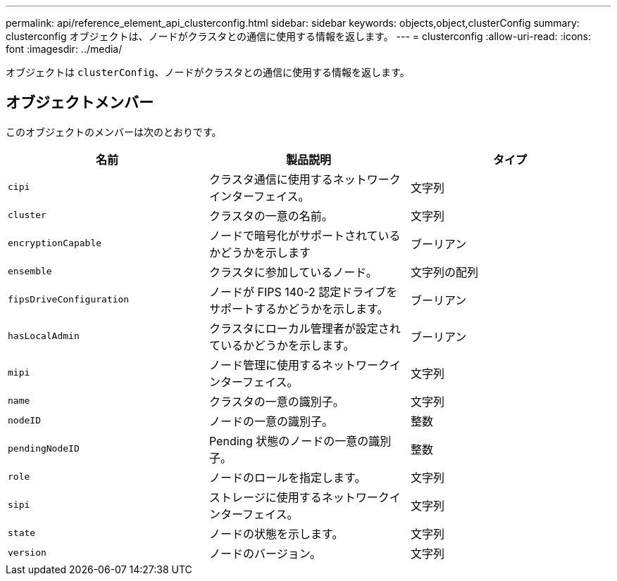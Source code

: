 ---
permalink: api/reference_element_api_clusterconfig.html 
sidebar: sidebar 
keywords: objects,object,clusterConfig 
summary: clusterconfig オブジェクトは、ノードがクラスタとの通信に使用する情報を返します。 
---
= clusterconfig
:allow-uri-read: 
:icons: font
:imagesdir: ../media/


[role="lead"]
オブジェクトは `clusterConfig`、ノードがクラスタとの通信に使用する情報を返します。



== オブジェクトメンバー

このオブジェクトのメンバーは次のとおりです。

|===
| 名前 | 製品説明 | タイプ 


 a| 
`cipi`
 a| 
クラスタ通信に使用するネットワークインターフェイス。
 a| 
文字列



 a| 
`cluster`
 a| 
クラスタの一意の名前。
 a| 
文字列



 a| 
`encryptionCapable`
 a| 
ノードで暗号化がサポートされているかどうかを示します
 a| 
ブーリアン



 a| 
`ensemble`
 a| 
クラスタに参加しているノード。
 a| 
文字列の配列



 a| 
`fipsDriveConfiguration`
 a| 
ノードが FIPS 140-2 認定ドライブをサポートするかどうかを示します。
 a| 
ブーリアン



 a| 
`hasLocalAdmin`
 a| 
クラスタにローカル管理者が設定されているかどうかを示します。
 a| 
ブーリアン



 a| 
`mipi`
 a| 
ノード管理に使用するネットワークインターフェイス。
 a| 
文字列



 a| 
`name`
 a| 
クラスタの一意の識別子。
 a| 
文字列



 a| 
`nodeID`
 a| 
ノードの一意の識別子。
 a| 
整数



 a| 
`pendingNodeID`
 a| 
Pending 状態のノードの一意の識別子。
 a| 
整数



 a| 
`role`
 a| 
ノードのロールを指定します。
 a| 
文字列



 a| 
`sipi`
 a| 
ストレージに使用するネットワークインターフェイス。
 a| 
文字列



 a| 
`state`
 a| 
ノードの状態を示します。
 a| 
文字列



 a| 
`version`
 a| 
ノードのバージョン。
 a| 
文字列

|===